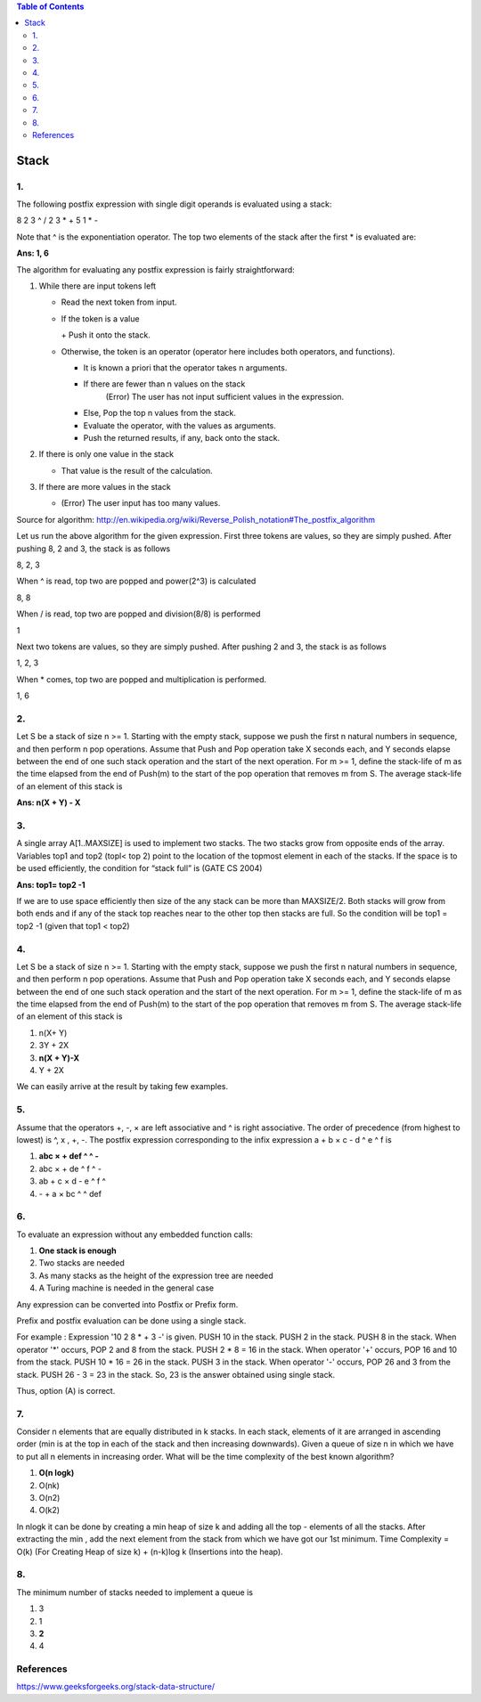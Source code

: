 
.. contents:: Table of Contents

Stack
======

1.
----

The following postfix expression with single digit operands is evaluated using a stack:

8 2 3 ^ / 2 3 * + 5 1 * - 

Note that ^ is the exponentiation operator. The top two elements of the stack after the first * is evaluated are:

**Ans:	1, 6**

The algorithm for evaluating any postfix expression is fairly straightforward:

#.  While there are input tokens left

    -   Read the next token from input.
    -   If the token is a value

        \+ Push it onto the stack.

    -   Otherwise, the token is an operator (operator here includes both operators, and functions).

        - It is known a priori that the operator takes n arguments.
        - If there are fewer than n values on the stack
            (Error) The user has not input sufficient values in the expression.
        - Else, Pop the top n values from the stack.
        - Evaluate the operator, with the values as arguments.
        - Push the returned results, if any, back onto the stack.

#.  If there is only one value in the stack

    -   That value is the result of the calculation.

#.  If there are more values in the stack

    -   (Error)  The user input has too many values.

Source for algorithm: http://en.wikipedia.org/wiki/Reverse_Polish_notation#The_postfix_algorithm 

Let us run the above algorithm for the given expression. First three tokens are values, so they are simply pushed. After pushing 8, 2 and 3, the stack is as follows

8, 2, 3

When ^ is read, top two are popped and power(2^3) is calculated

8, 8

When / is read, top two are popped and division(8/8) is performed

1

Next two tokens are values, so they are simply pushed. After pushing 2 and 3, the stack is as follows

1, 2, 3

When * comes, top two are popped and multiplication is performed.

1, 6

2.
---

Let S be a stack of size n >= 1. Starting with the empty stack, suppose we push the first n natural numbers in sequence, and then perform n pop operations. Assume that Push and Pop operation take X seconds each, and Y seconds elapse between the end of one such stack operation and the start of the next operation. For m >= 1, define the stack-life of m as the time elapsed from the end of Push(m) to the start of the pop operation that removes m from S. The average stack-life of an element of this stack is

**Ans: n(X + Y) - X**



3.
---

A single array A[1..MAXSIZE] is used to implement two stacks. The two stacks grow from opposite ends of the array. Variables top1 and top2 (topl< top 2) point to the location of the topmost element in each of the stacks. If the space is to be used efficiently, the condition for “stack full” is (GATE CS 2004)

**Ans:	top1= top2 -1**

If we are to use space efficiently then size of the any stack can be more than MAXSIZE/2. Both stacks will grow from both ends and if any of the stack top reaches near to the other top then stacks are full. So the condition will be top1 = top2 -1 (given that top1 < top2)

4.
---

Let S be a stack of size n >= 1. Starting with the empty stack, suppose we push the first n natural numbers in sequence, and then perform n pop operations. Assume that Push and Pop operation take X seconds each, and Y seconds elapse between the end of one such stack operation and the start of the next operation. For m >= 1, define the stack-life of m as the time elapsed from the end of Push(m) to the start of the pop operation that removes m from S. The average stack-life of an element of this stack is

#. n(X+ Y)
#. 3Y + 2X
#. **n(X + Y)-X**
#. Y + 2X

We can easily arrive at the result by taking few examples.

5.
---

Assume that the operators +, -, × are left associative and ^ is right associative. The order of precedence (from highest to lowest) is ^, x , +, -. The postfix expression corresponding to the infix expression a + b × c - d ^ e ^ f is

#. **abc × + def ^ ^ -**
#. abc × + de ^ f ^ -
#. ab + c × d - e ^ f ^
#. \- + a × bc ^ ^ def

.. image:: .resources/03_Stack_Quiz_5.png

6.
---

To evaluate an expression without any embedded function calls:

#. **One stack is enough**
#. Two stacks are needed
#. As many stacks as the height of the expression tree are needed
#. A Turing machine is needed in the general case

Any expression can be converted into Postfix or Prefix form.

Prefix and postfix evaluation can be done using a single stack. 

For example : Expression '10 2 8 * + 3 -' is given. PUSH 10 in the stack. PUSH 2 in the stack. PUSH 8 in the stack. When operator '*' occurs, POP 2 and 8 from the stack. PUSH 2 * 8 = 16 in the stack. When operator '+' occurs, POP 16 and 10 from the stack. PUSH 10 * 16 = 26 in the stack. PUSH 3 in the stack. When operator '-' occurs, POP 26 and 3 from the stack. PUSH 26 - 3 = 23 in the stack. So, 23 is the answer obtained using single stack. 

Thus, option (A) is correct.


7.
---

Consider n elements that are equally distributed in k stacks. In each stack, elements of it are arranged in ascending order (min is at the top in each of the stack and then increasing downwards). Given a queue of size n in which we have to put all n elements in increasing order. What will be the time complexity of the best known algorithm?

#. **O(n logk)**
#. O(nk)
#. O(n2)
#. O(k2)

In nlogk it can be done by creating a min heap of size k and adding all the top - elements of all the stacks. After extracting the min , add the next element from the stack from which we have got our 1st minimum. Time Complexity = O(k) (For Creating Heap of size k) + (n-k)log k (Insertions into the heap).

8.
---

The minimum number of stacks needed to implement a queue is

#. 3
#. 1
#. **2**
#. 4


References
-----------

https://www.geeksforgeeks.org/stack-data-structure/

